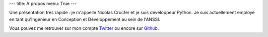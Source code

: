 ---
title: A propos
menu: True
---

Une présentation très rapide : je m'appelle Nicolas Crocfer et je suis développeur Python. Je suis actuellement employé en tant qu'Ingénieur en Conception et Développement au sein de l'ANSSI.

.. image:: /images/a-propos.jpg
  :align: center
  :alt: Avec Cap'n crunch :)

Vous pouvez me retrouver sur mon compte `Twitter <https://twitter.com/ncrocfer>`_ ou encore sur `Github <https://github.com/ncrocfer>`_.
